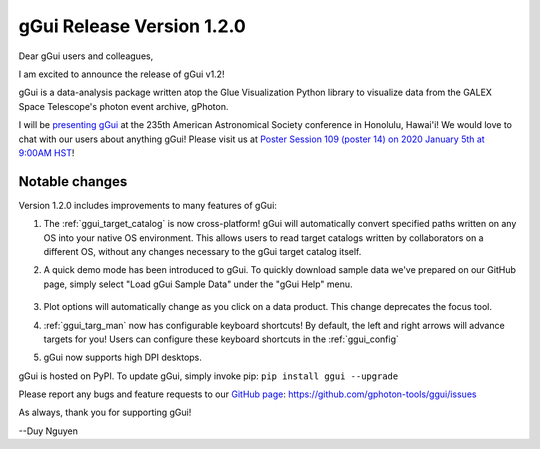 gGui Release Version 1.2.0
##########################

Dear gGui users and colleagues,

I am excited to announce the release of gGui v1.2! 

gGui is a data-analysis package written atop the Glue Visualization Python library to visualize data from the GALEX Space Telescope's photon event archive, gPhoton.

I will be `presenting gGui <../_static/gGuiPoster.pdf>`_ at the 235th American Astronomical Society conference in Honolulu, Hawai'i! We would love to chat with our users about anything gGui! Please visit us at `Poster Session 109 (poster 14) on 2020 January 5th at 9:00AM HST <https://www.abstractsonline.com/pp8/#!/8993/presentation/3143>`_!

Notable changes
---------------
Version 1.2.0 includes improvements to many features of gGui:

1. The :ref:`ggui_target_catalog` is now cross-platform! gGui will automatically convert specified paths written on any OS into your native OS environment. This allows users to read target catalogs written by collaborators on a different OS, without any changes necessary to the gGui target catalog itself.

2. A quick demo mode has been introduced to gGui. To quickly download sample data we've prepared on our GitHub page, simply select "Load gGui Sample Data" under the "gGui Help" menu.

    .. image:: ../images/ggui_demo_mode.png
        :alt: To load sample data, simply select "Load gGui Sample Data" under the "gGui Help" menu.

3. Plot options will automatically change as you click on a data product. This change deprecates the focus tool.

4. :ref:`ggui_targ_man` now has configurable keyboard shortcuts! By default, the left and right arrows will advance targets for you! Users can configure these keyboard shortcuts in the :ref:`ggui_config`

5. gGui now supports high DPI desktops.

gGui is hosted on PyPI. To update gGui, simply invoke pip:
``pip install ggui --upgrade``

Please report any bugs and feature requests to our `GitHub page <https://github.com/gphoton-tools/ggui/issues>`_:
https://github.com/gphoton-tools/ggui/issues

As always, thank you for supporting gGui!

--Duy Nguyen